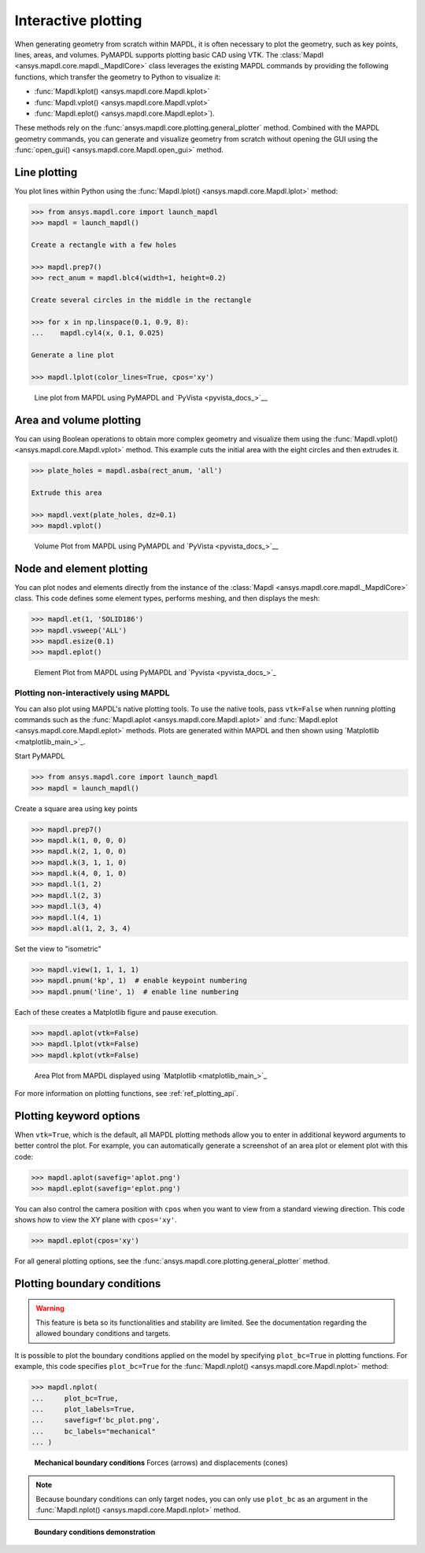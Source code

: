 ********************
Interactive plotting
********************
When generating geometry from scratch within MAPDL, it is often
necessary to plot the geometry, such as key points, lines, areas,
and volumes. PyMAPDL supports plotting basic CAD using VTK. The
:class:`Mapdl <ansys.mapdl.core.mapdl._MapdlCore>` class leverages the
existing MAPDL commands by providing the following functions, which
transfer the geometry to Python to visualize it:

- :func:`Mapdl.kplot() <ansys.mapdl.core.Mapdl.kplot>`
- :func:`Mapdl.vplot() <ansys.mapdl.core.Mapdl.vplot>`
- :func:`Mapdl.eplot() <ansys.mapdl.core.Mapdl.eplot>`). 

These methods rely on the :func:`ansys.mapdl.core.plotting.general_plotter`
method. Combined with the MAPDL geometry commands, you can
generate and visualize geometry from scratch without opening the GUI
using the :func:`open_gui() <ansys.mapdl.core.Mapdl.open_gui>` method.


Line plotting
~~~~~~~~~~~~~
You plot lines within Python using the :func:`Mapdl.lplot() <ansys.mapdl.core.Mapdl.lplot>` method:

.. code:: python

    >>> from ansys.mapdl.core import launch_mapdl
    >>> mapdl = launch_mapdl()

    Create a rectangle with a few holes

    >>> mapdl.prep7()
    >>> rect_anum = mapdl.blc4(width=1, height=0.2)

    Create several circles in the middle in the rectangle

    >>> for x in np.linspace(0.1, 0.9, 8):
    ...    mapdl.cyl4(x, 0.1, 0.025)

    Generate a line plot

    >>> mapdl.lplot(color_lines=True, cpos='xy')


.. figure:: ../images/lplot_vtk.png
    :width: 400pt

    Line plot from MAPDL using PyMAPDL and `PyVista <pyvista_docs_>`__


Area and volume plotting
~~~~~~~~~~~~~~~~~~~~~~~~
You can using Boolean operations to obtain more complex geometry and
visualize them using the :func:`Mapdl.vplot()
<ansys.mapdl.core.Mapdl.vplot>` method. This example cuts the initial
area with the eight circles and then extrudes it.

.. code:: python

    >>> plate_holes = mapdl.asba(rect_anum, 'all')

    Extrude this area

    >>> mapdl.vext(plate_holes, dz=0.1)
    >>> mapdl.vplot()


.. figure:: ../images/vplot_vtk.png
    :width: 400pt

    Volume Plot from MAPDL using PyMAPDL and `PyVista <pyvista_docs_>`__


Node and element plotting
~~~~~~~~~~~~~~~~~~~~~~~~~
You can plot nodes and elements directly from the instance of the
:class:`Mapdl <ansys.mapdl.core.mapdl._MapdlCore>` class. This code defines
some element types, performs meshing, and then displays the mesh:

.. code:: python

    >>> mapdl.et(1, 'SOLID186')
    >>> mapdl.vsweep('ALL')
    >>> mapdl.esize(0.1)
    >>> mapdl.eplot()

.. figure:: ../images/eplot_vtk.png
    :width: 400pt

    Element Plot from MAPDL using PyMAPDL and `Pyvista <pyvista_docs_>`_


Plotting non-interactively using MAPDL
--------------------------------------
You can also plot using MAPDL's native plotting tools. To use the
native tools, pass ``vtk=False`` when running plotting commands such
as the :func:`Mapdl.aplot <ansys.mapdl.core.Mapdl.aplot>` and
:func:`Mapdl.eplot <ansys.mapdl.core.Mapdl.eplot>` methods. Plots are
generated within MAPDL and then shown using 
`Matplotlib <matplotlib_main_>`_.


Start PyMAPDL

.. code:: python

    >>> from ansys.mapdl.core import launch_mapdl
    >>> mapdl = launch_mapdl()

Create a square area using key points

.. code:: python

    >>> mapdl.prep7()
    >>> mapdl.k(1, 0, 0, 0)
    >>> mapdl.k(2, 1, 0, 0)
    >>> mapdl.k(3, 1, 1, 0)
    >>> mapdl.k(4, 0, 1, 0)    
    >>> mapdl.l(1, 2)
    >>> mapdl.l(2, 3)
    >>> mapdl.l(3, 4)
    >>> mapdl.l(4, 1)
    >>> mapdl.al(1, 2, 3, 4)

Set the view to "isometric"

.. code:: python

    >>> mapdl.view(1, 1, 1, 1)
    >>> mapdl.pnum('kp', 1)  # enable keypoint numbering
    >>> mapdl.pnum('line', 1)  # enable line numbering

Each of these creates a Matplotlib figure and pause execution.

.. code:: python

    >>> mapdl.aplot(vtk=False)
    >>> mapdl.lplot(vtk=False)
    >>> mapdl.kplot(vtk=False)


.. figure:: ../images/aplot.png
    :width: 400pt

    Area Plot from MAPDL displayed using 
    `Matplotlib <matplotlib_main_>`_


For more information on plotting functions, see :ref:`ref_plotting_api`.


Plotting keyword options
~~~~~~~~~~~~~~~~~~~~~~~~
When ``vtk=True``, which is the default, all MAPDL plotting
methods allow you to enter in additional keyword arguments to better
control the plot. For example, you can automatically generate a
screenshot of an area plot or element plot with this code:

.. code:: python

    >>> mapdl.aplot(savefig='aplot.png')
    >>> mapdl.eplot(savefig='eplot.png')

You can also control the camera position with ``cpos`` when you
want to view from a standard viewing direction. This code shows how
to view the XY plane with ``cpos='xy'``.

.. code:: python

    >>> mapdl.eplot(cpos='xy')

For all general plotting options, see the
:func:`ansys.mapdl.core.plotting.general_plotter` method.


Plotting boundary conditions
~~~~~~~~~~~~~~~~~~~~~~~~~~~~

.. warning::
   This feature is beta so its functionalities and stability are
   limited. See the documentation regarding the allowed boundary
   conditions and targets.

It is possible to plot the boundary conditions applied on the model by
specifying ``plot_bc=True`` in plotting functions. For example, this code
specifies ``plot_bc=True`` for the :func:`Mapdl.nplot() <ansys.mapdl.core.Mapdl.nplot>`
method:

.. code:: python

    >>> mapdl.nplot(
    ...     plot_bc=True,
    ...     plot_labels=True,
    ...     savefig=f'bc_plot.png',
    ...     bc_labels="mechanical"
    ... )


.. figure:: ../images/bc_plot.png
    :width: 500pt

    **Mechanical boundary conditions**
    Forces (arrows) and displacements (cones)

.. note::
    Because boundary conditions can only target nodes, you can
    only use ``plot_bc`` as an argument in the :func:`Mapdl.nplot()
    <ansys.mapdl.core.Mapdl.nplot>` method.



.. figure:: ../images/bc_plot_2.png
    :width: 500pt

    **Boundary conditions demonstration**
